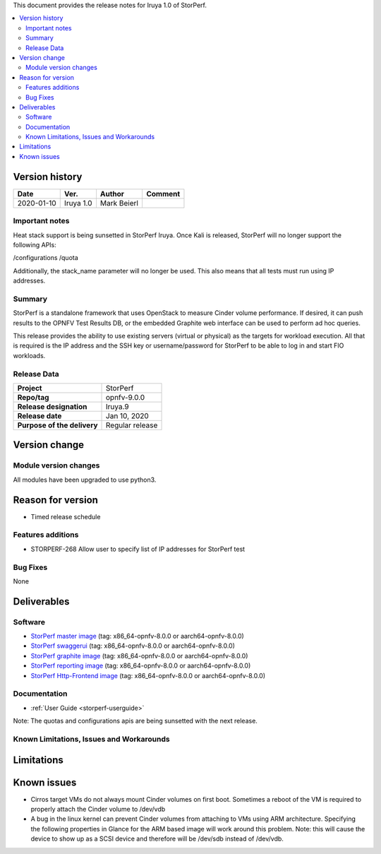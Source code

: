 .. This work is licensed under a Creative Commons Attribution 4.0 International License.
.. http://creativecommons.org/licenses/by/4.0


This document provides the release notes for Iruya 1.0 of StorPerf.

.. contents::
   :depth: 3
   :local:


Version history
===============


+--------------------+--------------------+--------------------+--------------------+
| **Date**           | **Ver.**           | **Author**         | **Comment**        |
|                    |                    |                    |                    |
+--------------------+--------------------+--------------------+--------------------+
| 2020-01-10         | Iruya 1.0          | Mark Beierl        |                    |
|                    |                    |                    |                    |
+--------------------+--------------------+--------------------+--------------------+


Important notes
----------------

Heat stack support is being sunsetted in StorPerf Iruya.  Once Kali is released,
StorPerf will no longer support the following APIs:

/configurations
/quota

Additionally, the stack_name parameter will no longer be used.  This also means
that all tests must run using IP addresses.

Summary
--------

StorPerf is a standalone framework that uses OpenStack to measure Cinder volume
performance.  If desired, it can push results to the OPNFV Test Results DB, or
the embedded Graphite web interface can be used to perform ad hoc queries.

This release provides the ability to use existing servers (virtual or physical)
as the targets for workload execution.  All that is required is the IP address
and the SSH key or username/password for StorPerf to be able to log in and
start FIO workloads.

Release Data
-------------

+--------------------------------------+--------------------------------------+
| **Project**                          | StorPerf                             |
|                                      |                                      |
+--------------------------------------+--------------------------------------+
| **Repo/tag**                         | opnfv-9.0.0                          |
|                                      |                                      |
+--------------------------------------+--------------------------------------+
| **Release designation**              | Iruya.9                              |
|                                      |                                      |
+--------------------------------------+--------------------------------------+
| **Release date**                     | Jan 10, 2020                         |
|                                      |                                      |
+--------------------------------------+--------------------------------------+
| **Purpose of the delivery**          | Regular release                      |
|                                      |                                      |
+--------------------------------------+--------------------------------------+

Version change
===============

Module version changes
-----------------------

All modules have been upgraded to use python3.

Reason for version
===================

* Timed release schedule

Features additions
-------------------

* STORPERF-268 Allow user to specify list of IP addresses for StorPerf test

Bug Fixes
----------

None

Deliverables
=============

Software
---------

- `StorPerf master image <https://hub.docker.com/r/opnfv/storperf-master/>`_
  (tag: x86_64-opnfv-8.0.0  or aarch64-opnfv-8.0.0)

- `StorPerf swaggerui <https://hub.docker.com/r/opnfv/storperf-swaggerui/>`_
  (tag: x86_64-opnfv-8.0.0  or aarch64-opnfv-8.0.0)

- `StorPerf graphite image <https://hub.docker.com/r/opnfv/storperf-graphite/>`_
  (tag: x86_64-opnfv-8.0.0  or aarch64-opnfv-8.0.0)

- `StorPerf reporting image <https://hub.docker.com/r/opnfv/storperf-reporting/>`_
  (tag: x86_64-opnfv-8.0.0  or aarch64-opnfv-8.0.0)

- `StorPerf Http-Frontend image <https://hub.docker.com/r/opnfv/storperf-httpfrontend/>`_
  (tag: x86_64-opnfv-8.0.0  or aarch64-opnfv-8.0.0)

Documentation
--------------

- :ref:`User Guide <storperf-userguide>`

Note: The quotas and configurations apis are being sunsetted with the next
release.

Known Limitations, Issues and Workarounds
------------------------------------------

Limitations
============



Known issues
=============

* Cirros target VMs do not always mount Cinder volumes on first boot.  Sometimes
  a reboot of the VM is required to properly attach the Cinder volume to /dev/vdb
* A bug in the linux kernel can prevent Cinder volumes from attaching to VMs
  using ARM architecture.  Specifying the following properties in Glance for
  the ARM based image will work around this problem.  Note: this will cause
  the device to show up as a SCSI device and therefore will be /dev/sdb instead
  of /dev/vdb.

.. code-block:
  --property hw_disk_bus=scsi --property hw_scsi_model=virtio-scsi


